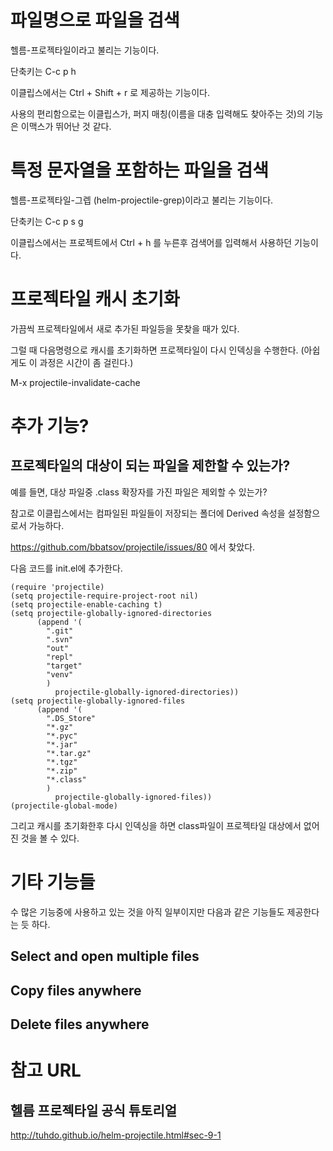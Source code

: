 
* 파일명으로 파일을 검색
헬름-프로젝타일이라고 불리는 기능이다. 

단축키는 C-c p h

이클립스에서는 Ctrl + Shift + r 로 제공하는 기능이다. 

사용의 편리함으로는 이클립스가, 퍼지 매칭(이름을 대충 입력해도 찾아주는 것)의 기능은 이맥스가 뛰어난 것 같다.

* 특정 문자열을 포함하는 파일을 검색
헬름-프로젝타일-그렙 (helm-projectile-grep)이라고 불리는 기능이다. 

단축키는 C-c p s g

이클립스에서는 프로젝트에서 Ctrl + h 를 누른후 검색어를 입력해서 사용하던 기능이다. 


* 프로젝타일 캐시 초기화 
가끔씩 프로젝타일에서 새로 추가된 파일등을 못찾을 때가 있다. 

그럴 때 다음명령으로 캐시를 초기화하면 프로젝타일이 다시 인덱싱을 수행한다. 
(아쉽게도 이 과정은 시간이 좀 걸린다.)

M-x projectile-invalidate-cache

* 추가 기능?
** 프로젝타일의 대상이 되는 파일을 제한할 수 있는가?
예를 들면, 대상 파일중 .class 확장자를 가진 파일은 제외할 수 있는가?

참고로 이클립스에서는 컴파일된 파일들이 저장되는 폴더에 Derived 속성을 설정함으로서 가능하다. 

https://github.com/bbatsov/projectile/issues/80 에서 찾았다. 

다음 코드를 init.el에 추가한다. 
#+BEGIN_SRC elisp 
(require 'projectile)
(setq projectile-require-project-root nil)
(setq projectile-enable-caching t)
(setq projectile-globally-ignored-directories
      (append '(
        ".git"
        ".svn"
        "out"
        "repl"
        "target"
        "venv"
        )
          projectile-globally-ignored-directories))
(setq projectile-globally-ignored-files
      (append '(
        ".DS_Store"
        "*.gz"
        "*.pyc"
        "*.jar"
        "*.tar.gz"
        "*.tgz"
        "*.zip"
        "*.class"
        )
          projectile-globally-ignored-files))
(projectile-global-mode)
#+END_SRC

그리고 캐시를 초기화한후 다시 인덱싱을 하면 class파일이 프로젝타일 대상에서 없어진 것을 볼 수 있다. 

* 기타 기능들
수 많은 기능중에 사용하고 있는 것을 아직 일부이지만 다음과 같은 기능들도 제공한다는 듯 하다. 
** Select and open multiple files
** Copy files anywhere
** Delete files anywhere


* 참고 URL
** 헬름 프로젝타일 공식 튜토리얼
http://tuhdo.github.io/helm-projectile.html#sec-9-1

